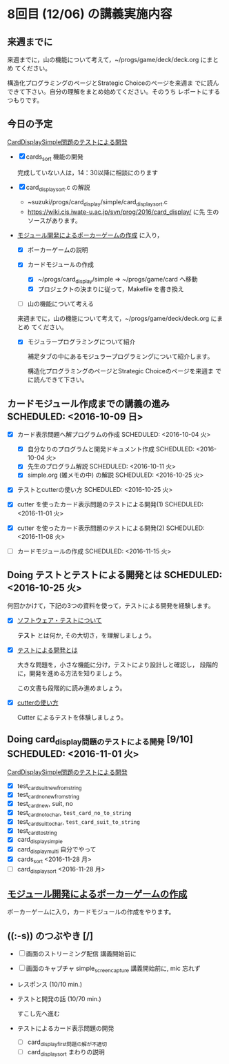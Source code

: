 * 8回目 (12/06) の講義実施内容

** 来週までに

     来週までに，山の機能について考えて，~/progs/game/deck/deck.org にまとめ
     てください。

     構造化プログラミングのページとStrategic Choiceのページを来週ま
     でに読んできて下さい。自分の理解をまとめ始めてください。そのうち
     レポートにするつもりです。

** 今日の予定

   [[./org-docs/tdd-card-display-simple.org][CardDisplaySimple問題のテストによる開発]] 
   - [X] cards_sort 機能の開発 

     完成していない人は，14：30以降に相談にのります
     
   - [X] card_display_sort.c の解説

     - ~suzuki/progs/card_display/simple/card_display_sort.c
     - https://wiki.cis.iwate-u.ac.jp/svn/prog/2016/card_display/ に先
       生のソースがあります。

   - [[./org-docs/poker.org][モジュール開発によるポーカーゲームの作成]] に入り，

     - [X] ポーカーゲームの説明

     - [X] カードモジュールの作成
       - [X] ~/progs/card_display/simple => ~/progs/game/card へ移動
       - [X] プロジェクトの決まりに従って，Makefile を書き換え

     - [ ] 山の機能について考える

     来週までに，山の機能について考えて，~/progs/game/deck/deck.org にまとめ
     てください。

     - [X] モジュラープログラミングについて紹介

       補足タブの中にあるモジュラープログラミングについて紹介します。

       構造化プログラミングのページとStrategic Choiceのページを来週ま
       でに読んできて下さい。
       

** カードモジュール作成までの講義の進み SCHEDULED: <2016-10-09 日>
   SCHEDULED: <2016-10-09 日>
    
   - [X] カード表示問題へ解プログラムの作成 SCHEDULED: <2016-10-04 火>
     - [X] 自分なりのプログラムと開発ドキュメント作成  SCHEDULED: <2016-10-04 火>
     - [X] 先生のプログラム解説  SCHEDULED: <2016-10-11 火>
     - [X] simple.org (雑メモの中) の解説  SCHEDULED: <2016-10-25 火>

   - [X] テストとcutterの使い方 SCHEDULED: <2016-10-25 火>

   - [X] cutter を使ったカード表示問題のテストによる開発(1) SCHEDULED: <2016-11-01 火>
   - [X] cutter を使ったカード表示問題のテストによる開発(2) SCHEDULED: <2016-11-08 火>
   - [-] カードモジュールの作成 SCHEDULED: <2016-11-15 火>

** Doing テストとテストによる開発とは SCHEDULED: <2016-10-25 火>

何回かかけて，下記の3つの資料を使って，テストによる開発を経験します。

- [X] [[./org-docs/software-test.org][ソフトウェア・テストについて]]

  *テスト* とは何か, その大切さ，を理解しましょう。

- [X] [[./org-docs/what-is-tdd.org][テストによる開発とは]]

  大きな問題を，小さな機能に分け，テストにより設計しと確認し，
  段階的に，開発を進める方法を知りましょう。

  この文書も段階的に読み進めましょう。
   
- [X] [[./org-docs/cutter.org][cutterの使い方]] 

  Cutter によるテストを体験しましょう。

** Doing card_display問題のテストによる開発 [9/10] SCHEDULED: <2016-11-01 火>

    [[./org-docs/tdd-card-display-simple.org][CardDisplaySimple問題のテストによる開発]] 

     - [X] test_card_suit_new_from_string
     - [X] test_card_no_new_from_string
     - [X] test_card_new, suit, no
     - [X] test_card_no_to_char, =test_card_no_to_string=
     - [X] test_card_suit_to_char, =test_card_suit_to_string=
     - [X] test_card_to_string
     - [X] card_display_simple
     - [X] card_display_multi 自分でやって
     - [X] cards_sort <2016-11-28 月>
     - [-] card_display_sort <2016-11-28 月>

** [[./org-docs/poker.org][モジュール開発によるポーカーゲームの作成]]  

    ポーカーゲームに入り，カードモジュールの作成をやります。
  
** ((:-s)) のつぶやき [/]

- [ ] 画面のストリーミング配信 講義開始前に
- [ ] 画面のキャプチャ simple_screen_capture  講義開始前に, mic 忘れず
- レスポンス (10/10 min.)

- テストと開発の話 (10/70 min.)

  すこし先へ進む

- テストによるカード表示問題の開発
  - [ ] card_display_first問題の解が不適切
  - [ ] card_display_sort まわりの説明












  


